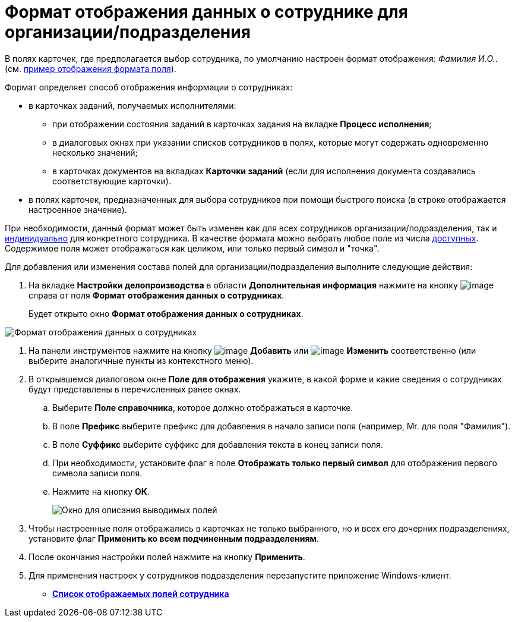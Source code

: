 = Формат отображения данных о сотруднике для организации/подразделения

В полях карточек, где предполагается выбор сотрудника, по умолчанию настроен формат отображения: _Фамилия И.O._. (см. xref:staff_Employee_additional_view_data.adoc#task_xf4_bkg_2n__image_gcx_hy2_rp[пример отображения формата поля]).

Формат определяет способ отображения информации о сотрудниках:

* в карточках заданий, получаемых исполнителями:
** при отображении состояния заданий в карточках задания на вкладке *Процесс исполнения*;
** в диалоговых окнах при указании списков сотрудников в полях, которые могут содержать одновременно несколько значений;
** в карточках документов на вкладках *Карточки заданий* (если для исполнения документа создавались соответствующие карточки).
* в полях карточек, предназначенных для выбора сотрудников при помощи быстрого поиска (в строке отображается настроенное значение).

При необходимости, данный формат может быть изменен как для всех сотрудников организации/подразделения, так и xref:staff_Employee_additional_view_data.adoc[индивидуально] для конкретного сотрудника. В качестве формата можно выбрать любое поле из числа xref:staff_Employee_view_field_list.adoc[доступных]. Содержимое поля может отображаться как целиком, или только первый символ и "точка".

Для добавления или изменения состава полей для организации/подразделения выполните следующие действия:

. На вкладке *Настройки делопроизводства* в области *Дополнительная информация* нажмите на кнопку image:buttons/staff_treedots.png[image] справа от поля *Формат отображения данных о сотрудниках*.
+
Будет открыто окно *Формат отображения данных о сотрудниках*.

image::staff_Employee_data_view_format.png[Формат отображения данных о сотрудниках]
. На панели инструментов нажмите на кнопку image:buttons/staff_Add_green_plus.png[image] *Добавить* или image:buttons/staff_Change_green_pencil.png[image] *Изменить* соответственно (или выберите аналогичные пункты из контекстного меню).
. В открывшемся диалоговом окне *Поле для отображения* укажите, в какой форме и какие сведения о сотрудниках будут представлены в перечисленных ранее окнах.
[loweralpha]
.. Выберите *Поле справочника*, которое должно отображаться в карточке.
.. В поле *Префикс* выберите префикс для добавления в начало записи поля (например, Mr. для поля "Фамилия").
.. В поле *Суффикс* выберите суффикс для добавления текста в конец записи поля.
.. При необходимости, установите флаг в поле *Отображать только первый символ* для отображения первого символа записи поля.
.. Нажмите на кнопку *ОК*.
+
image::staff_Employee_data_view_format_add.png[ Окно для описания выводимых полей, содержащих информацию о сотруднике]
. Чтобы настроенные поля отображались в карточках не только выбранного, но и всех его дочерних подразделениях, установите флаг *Применить ко всем подчиненным подразделениям*.
. После окончания настройки полей нажмите на кнопку *Применить*.
. Для применения настроек у сотрудников подразделения перезапустите приложение Windows-клиент.

* *xref:../pages/staff_Employee_view_field_list.adoc[Список отображаемых полей сотрудника]* +
